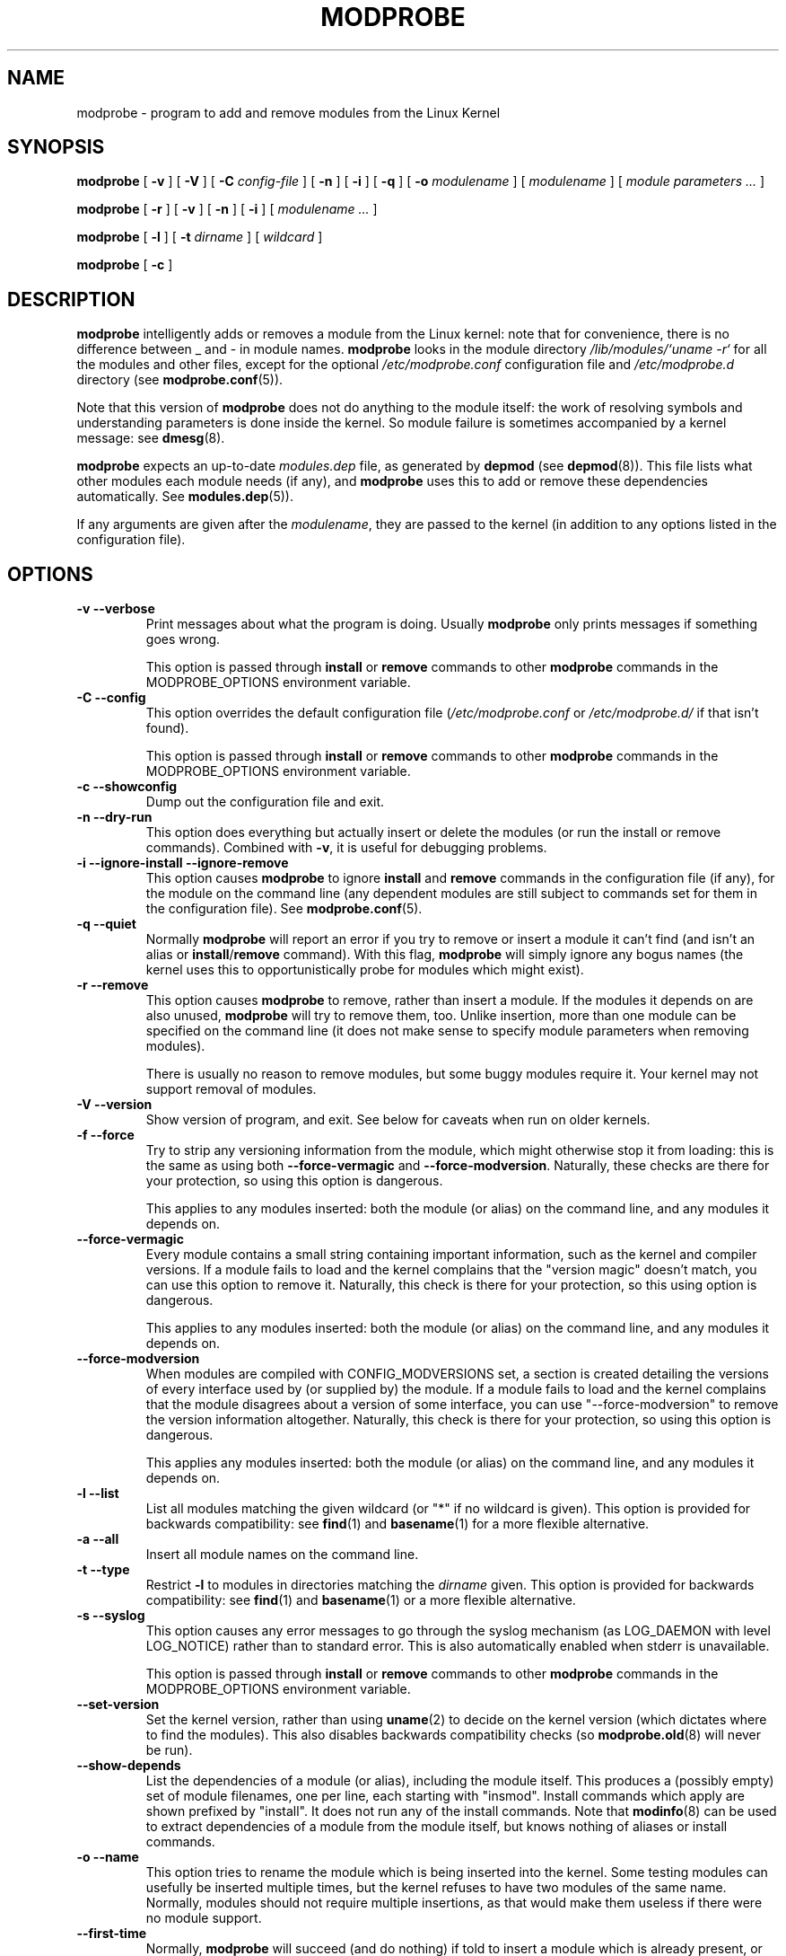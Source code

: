 .\" This manpage has been automatically generated by docbook2man 
.\" from a DocBook document.  This tool can be found at:
.\" <http://shell.ipoline.com/~elmert/comp/docbook2X/> 
.\" Please send any bug reports, improvements, comments, patches, 
.\" etc. to Steve Cheng <steve@ggi-project.org>.
.TH "MODPROBE" "8" "28 October 2005" "" ""

.SH NAME
modprobe \- program to add and remove modules from the Linux Kernel
.SH SYNOPSIS

\fBmodprobe\fR [ \fB-v\fR ] [ \fB-V\fR ] [ \fB-C \fIconfig-file\fB\fR ] [ \fB-n\fR ] [ \fB-i\fR ] [ \fB-q\fR ] [ \fB-o \fImodulename\fB\fR ] [ \fB\fImodulename\fB\fR ] [ \fB\fImodule parameters\fB\fR\fI ...\fR ]


\fBmodprobe\fR [ \fB-r\fR ] [ \fB-v\fR ] [ \fB-n\fR ] [ \fB-i\fR ] [ \fB\fImodulename\fB\fR\fI ...\fR ]


\fBmodprobe\fR [ \fB-l\fR ] [ \fB-t \fIdirname\fB\fR ] [ \fB\fIwildcard\fB\fR ]


\fBmodprobe\fR [ \fB-c\fR ]

.SH "DESCRIPTION"
.PP
\fBmodprobe\fR intelligently adds or removes a
module from the Linux kernel: note that for convenience, there
is no difference between _ and - in module names.
\fBmodprobe\fR looks in the module directory
\fI/lib/modules/`uname -r`\fR for all
the modules and other files, except for the optional
\fI/etc/modprobe.conf\fR configuration file and
\fI/etc/modprobe.d\fR directory
(see \fBmodprobe.conf\fR(5)).
.PP
Note that this version of \fBmodprobe\fR does not
do anything to the module itself: the work of resolving symbols
and understanding parameters is done inside the kernel.  So
module failure is sometimes accompanied by a kernel message: see
\fBdmesg\fR(8)\&.
.PP
\fBmodprobe\fR expects an up-to-date
\fImodules.dep\fR file, as generated by
\fBdepmod\fR (see \fBdepmod\fR(8)).  This file lists what other modules each
module needs (if any), and \fBmodprobe\fR uses this
to add or remove these dependencies automatically.  See
\fBmodules.dep\fR(5)).
.PP
If any arguments are given after the
\fImodulename\fR, they are passed to the
kernel (in addition to any options listed in the configuration
file).
.SH "OPTIONS"
.TP
\fB-v --verbose \fR
Print messages about what the program is doing.  Usually
\fBmodprobe\fR only prints messages if
something goes wrong.

This option is passed through \fBinstall\fR
or \fBremove\fR commands to other
\fBmodprobe\fR commands in the
MODPROBE_OPTIONS environment variable.
.TP
\fB-C --config \fR
This option overrides the default configuration file
(\fI/etc/modprobe.conf\fR or 
\fI/etc/modprobe.d/\fR if that isn't found).

This option is passed through \fBinstall\fR
or \fBremove\fR commands to other
\fBmodprobe\fR commands in the
MODPROBE_OPTIONS environment variable.
.TP
\fB-c --showconfig \fR
Dump out the configuration file and exit.
.TP
\fB-n --dry-run \fR
This option does everything but actually insert or
delete the modules (or run the install or remove
commands).  Combined with \fB-v\fR, it is
useful for debugging problems.
.TP
\fB-i --ignore-install --ignore-remove \fR
This option causes \fBmodprobe\fR to
ignore \fBinstall\fR and
\fBremove\fR commands in the
configuration file (if any), for the module on the
command line (any dependent modules are still subject
to commands set for them in the configuration file).
See \fBmodprobe.conf\fR(5)\&.
.TP
\fB-q --quiet \fR
Normally \fBmodprobe\fR will report an error
if you try to remove or insert a module it can't find (and
isn't an alias or
\fBinstall\fR/\fBremove\fR
command).  With this flag, \fBmodprobe\fR
will simply ignore any bogus names (the kernel uses this
to opportunistically probe for modules which might exist).
.TP
\fB-r --remove \fR
This option causes \fBmodprobe\fR to remove,
rather than insert a module.  If the modules it depends on
are also unused, \fBmodprobe\fR will try to
remove them, too.  Unlike insertion, more than one module
can be specified on the command line (it does not make
sense to specify module parameters when removing modules).

There is usually no reason to remove modules, but some
buggy modules require it.  Your kernel may not support
removal of modules.
.TP
\fB-V --version \fR
Show version of program, and exit.  See below for caveats when run on older kernels.
.TP
\fB-f --force \fR
Try to strip any versioning information from the module,
which might otherwise stop it from loading: this is the
same as using both \fB--force-vermagic\fR and
\fB--force-modversion\fR\&.  Naturally, these
checks are there for your protection, so using this option
is dangerous.

This applies to any modules inserted: both the module (or
alias) on the command line, and any modules it depends on.
.TP
\fB--force-vermagic \fR
Every module contains a small string containing important
information, such as the kernel and compiler versions.  If
a module fails to load and the kernel complains that the
"version magic" doesn't match, you can use this option to
remove it.  Naturally, this check is there for your
protection, so this using option is dangerous.

This applies to any modules inserted: both the module (or
alias) on the command line, and any modules it depends on.
.TP
\fB--force-modversion \fR
When modules are compiled with CONFIG_MODVERSIONS set, a
section is created detailing the versions of every
interface used by (or supplied by) the module.  If a
module fails to load and the kernel complains that the
module disagrees about a version of some interface, you
can use "--force-modversion" to remove the version
information altogether.  Naturally, this check is there
for your protection, so using this option is dangerous.

This applies any modules inserted: both the module (or
alias) on the command line, and any modules it depends on.
.TP
\fB-l --list \fR
List all modules matching the given wildcard (or "*"
if no wildcard is given).  This option is provided for
backwards compatibility: see
\fBfind\fR(1) and
\fBbasename\fR(1) for a more flexible alternative.
.TP
\fB-a --all \fR
Insert all module names on the command line.
.TP
\fB-t --type \fR
Restrict \fB-l\fR to modules
in directories matching the
\fIdirname\fR given.  This option
is provided for backwards compatibility: see
\fBfind\fR(1)
and
\fBbasename\fR(1) or a more flexible alternative.
.TP
\fB-s --syslog \fR
This option causes any error messages to go through the
syslog mechanism (as LOG_DAEMON with level LOG_NOTICE)
rather than to standard error.  This is also automatically
enabled when stderr is unavailable.

This option is passed through \fBinstall\fR
or \fBremove\fR commands to other
\fBmodprobe\fR commands in the
MODPROBE_OPTIONS environment variable.
.TP
\fB--set-version \fR
Set the kernel version, rather than using
\fBuname\fR(2) to decide on the kernel version (which dictates where to
find the modules).  This also disables backwards
compatibility checks (so 
\fBmodprobe.old\fR(8) will never be run).
.TP
\fB--show-depends \fR
List the dependencies of a module (or alias), including
the module itself.  This produces a (possibly empty) set
of module filenames, one per line, each starting with
"insmod".  Install commands which apply are shown prefixed by
"install".  It does not run any of the install commands.  Note that
\fBmodinfo\fR(8)
can be used to extract dependencies of a module from the
module itself, but knows nothing of aliases or install commands.
.TP
\fB-o --name \fR
This option tries to rename the module which is being
inserted into the kernel.  Some testing modules can
usefully be inserted multiple times, but the kernel
refuses to have two modules of the same name.  Normally,
modules should not require multiple insertions, as that
would make them useless if there were no module support.
.TP
\fB--first-time \fR
Normally, \fBmodprobe\fR will succeed (and do
nothing) if told to insert a module which is already
present, or remove a module which isn't present.  This is
backwards compatible with the modutils, and ideal for
simple scripts.  However, more complicated scripts often
want to know whether \fBmodprobe\fR really
did something: this option makes modprobe fail for that
case.
.SH "BACKWARDS COMPATIBILITY"
.PP
This version of \fBmodprobe\fR is for kernels
2.5.48 and above.  If it detects a kernel
with support for old-style modules (for which much of the work
was done in userspace), it will attempt to run
\fBmodprobe.old\fR in its place, so it is
completely transparent to the user.
.SH "ENVIRONMENT"
.PP
The MODPROBE_OPTIONS environment variable can also be used to
pass arguments to \fBmodprobe\fR\&.
.SH "COPYRIGHT"
.PP
This manual page Copyright 2002, Rusty Russell, IBM Corporation.
.SH "SEE ALSO"
.PP
\fBmodprobe.conf\fR(5),
\fBlsmod\fR(8),
\fBmodprobe.old\fR(8)
